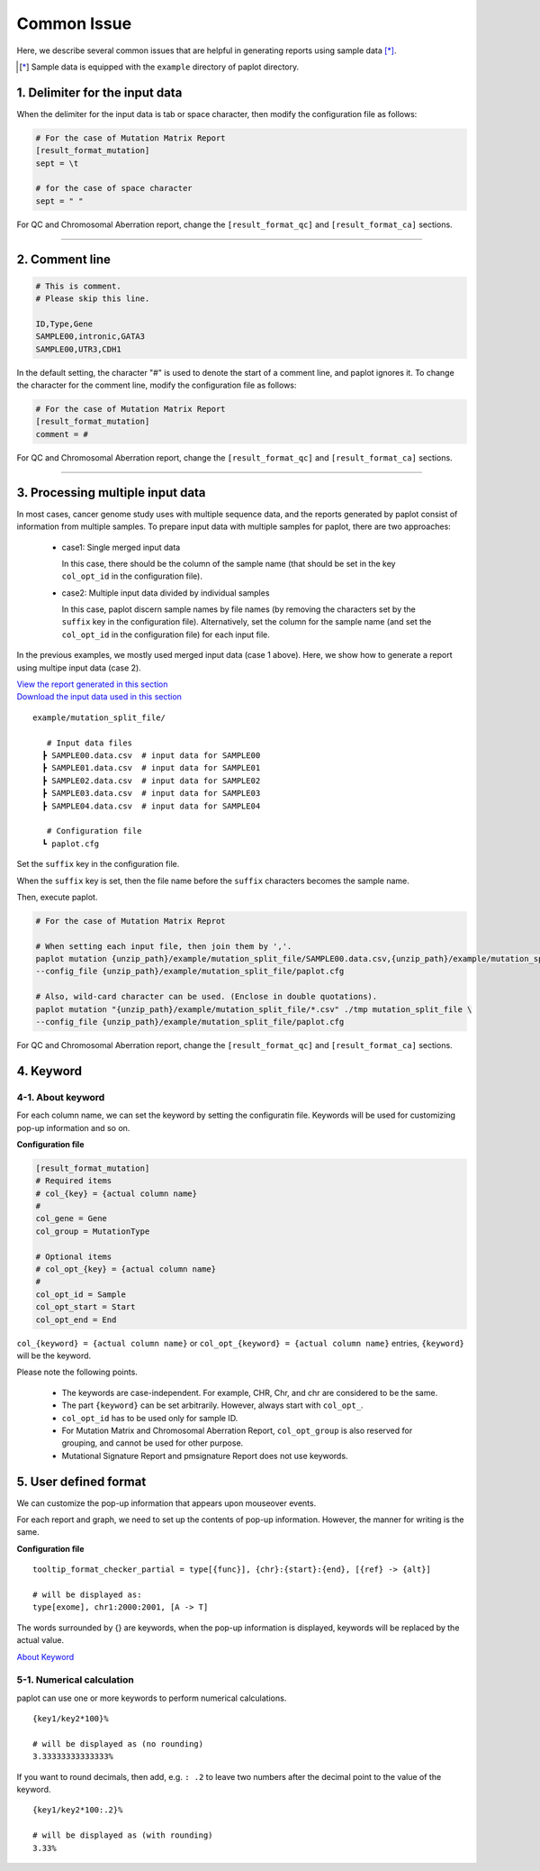 **************************
Common Issue
**************************

Here, we describe several common issues that are helpful in generating reports using sample data [*]_.

.. [*] Sample data is equipped with the ``example`` directory of paplot directory.

.. _sept:

================================
1. Delimiter for the input data
================================

When the delimiter for the input data is tab or space character, then modify the configuration file as follows: 

.. code-block:: cfg

  # For the case of Mutation Matrix Report  
  [result_format_mutation]
  sept = \t

  # for the case of space character
  sept = " "

For QC and Chromosomal Aberration report, change the ``[result_format_qc]`` and ``[result_format_ca]`` sections.

----

.. _comment:

==========================
2. Comment line 
==========================

.. code-block:: cfg
  
  # This is comment.
  # Please skip this line.
  
  ID,Type,Gene
  SAMPLE00,intronic,GATA3
  SAMPLE00,UTR3,CDH1

In the default setting, the character "#" is used to denote the start of a comment line,
and paplot ignores it. To change the character for the comment line, modify the configuration file as follows:

.. code-block:: cfg

  # For the case of Mutation Matrix Report   
  [result_format_mutation]
  comment = #

For QC and Chromosomal Aberration report, change the ``[result_format_qc]`` and ``[result_format_ca]`` sections.


----

.. _suffix:

======================================
3. Processing multiple input data
======================================

In most cases, cancer genome study uses with multiple sequence data, and the reports generated by paplot consist of information from multiple samples.
To prepare input data with multiple samples for paplot, there are two approaches: 

 - case1: Single merged input data

   In this case, there should be the column of the sample name (that should be set in the key ``col_opt_id`` in the configuration file).
 
 - case2: Multiple input data divided by individual samples
 
   In this case, paplot discern sample names by file names (by removing the characters set by the ``suffix`` key in the configuration file).
   Alternatively, set the column for the sample name (and set the ``col_opt_id`` in the configuration file) for each input file.

In the previous examples, we mostly used merged input data (case 1 above). Here, we show how to generate a report using multipe input data (case 2).


| `View the report generated in this section <https://github.com/Genomon-Project/paplot/blob/master/example/mutation_split_file>`_ 
| `Download the input data used in this section <https://github.com/Genomon-Project/paplot/blob/master/example/mutation_split_file.zip?raw=true>`_ 


::

  example/mutation_split_file/

     # Input data files 
    ┣ SAMPLE00.data.csv  # input data for SAMPLE00
    ┣ SAMPLE01.data.csv  # input data for SAMPLE01
    ┣ SAMPLE02.data.csv  # input data for SAMPLE02
    ┣ SAMPLE03.data.csv  # input data for SAMPLE03
    ┣ SAMPLE04.data.csv  # input data for SAMPLE04

     # Configuration file
    ┗ paplot.cfg

.. code-block:: cfg
  :caption: Extracted from the example data (example/mutation_split_file/SAMPLE00.data.csv)

  MutationType,Gene
  intronic,GATA3
  intronic,FLT3
  intronic,FLT3
  UTR3,CDH1
  exonic,GATA3

Set the ``suffix`` key in the configuration file.

.. code-block:: cfg
  :caption: example/mutation_split_file/paplot.cfg

   [result_format_mutation]
   suffix = .data.csv
   
   # Do not use the col_opt_id
   col_opt_id = 

When the ``suffix`` key is set, then the file name before the ``suffix`` characters becomes the sample name.

.. image:: image/id_suffix.PNG
  :scale: 100%

Then, execute paplot.

.. code-block:: bash

  # For the case of Mutation Matrix Reprot

  # When setting each input file, then join them by ','.
  paplot mutation {unzip_path}/example/mutation_split_file/SAMPLE00.data.csv,{unzip_path}/example/mutation_split_file/SAMPLE01.data.csv ./tmp mutation_split_file \
  --config_file {unzip_path}/example/mutation_split_file/paplot.cfg

  # Also, wild-card character can be used. (Enclose in double quotations).
  paplot mutation "{unzip_path}/example/mutation_split_file/*.csv" ./tmp mutation_split_file \
  --config_file {unzip_path}/example/mutation_split_file/paplot.cfg

For QC and Chromosomal Aberration report, change the ``[result_format_qc]`` and ``[result_format_ca]`` sections.

.. _keyword:

==============================
4. Keyword
==============================

4-1. About keyword
----------------------------

For each column name, we can set the keyword by setting the configuratin file.
Keywords will be used for customizing pop-up information and so on.

**Configuration file**

.. code-block:: cfg
  
  [result_format_mutation]
  # Required items
  # col_{key} = {actual column name}
  #
  col_gene = Gene
  col_group = MutationType
  
  # Optional items
  # col_opt_{key} = {actual column name}
  #
  col_opt_id = Sample
  col_opt_start = Start
  col_opt_end = End

``col_{keyword} = {actual column name}`` or ``col_opt_{keyword} = {actual column name}`` entries, ``{keyword}`` will be the keyword.

Please note the following points.

 - The keywords are case-independent. For example, CHR, Chr, and chr are considered to be the same.
 - The part ``{keyword}`` can be set arbitrarily. However, always start with ``col_opt_``.
 - ``col_opt_id`` has to be used only for sample ID.
 - For Mutation Matrix and Chromosomal Aberration Report, ``col_opt_group`` is also reserved for grouping, and cannot be used for other purpose.
 - Mutational Signature Report and pmsignature Report does not use keywords.
 
.. _user_format:

==============================
5. User defined format
==============================

We can customize the pop-up information that appears upon mouseover events.

For each report and graph, we need to set up the contents of pop-up information.
However, the manner for writing is the same.

**Configuration file**

::

  tooltip_format_checker_partial = type[{func}], {chr}:{start}:{end}, [{ref} -> {alt}]
  
  # will be displayed as: 
  type[exome], chr1:2000:2001, [A -> T]

The words surrounded by {} are keywords, when the pop-up information is displayed,
keywords will be replaced by the actual value.

`About Keyword <./data_common.html#keyword>`_ 

5-1. Numerical calculation
----------------------------

paplot can use one or more keywords to perform numerical calculations.

::
  
  {key1/key2*100}%
  
  # will be displayed as (no rounding)
  3.33333333333333%

If you want to round decimals, then add, 
e.g. ``: .2`` to leave two numbers after the decimal point to the value of the keyword.

::

  {key1/key2*100:.2}%
  
  # will be displayed as (with rounding)
  3.33%

.. |new| image:: image/tab_001.gif
